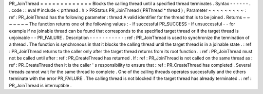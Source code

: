 PR_JoinThread
=
=
=
=
=
=
=
=
=
=
=
=
=
Blocks
the
calling
thread
until
a
specified
thread
terminates
.
Syntax
-
-
-
-
-
-
.
.
code
:
:
eval
#
include
<
prthread
.
h
>
PRStatus
PR_JoinThread
(
PRThread
*
thread
)
;
Parameter
~
~
~
~
~
~
~
~
~
:
ref
:
PR_JoinThread
has
the
following
parameter
:
thread
A
valid
identifier
for
the
thread
that
is
to
be
joined
.
Returns
~
~
~
~
~
~
~
The
function
returns
one
of
the
following
values
:
-
If
successful
PR_SUCCESS
-
If
unsuccessful
-
-
for
example
if
no
joinable
thread
can
be
found
that
corresponds
to
the
specified
target
thread
or
if
the
target
thread
is
unjoinable
-
-
PR_FAILURE
.
Description
-
-
-
-
-
-
-
-
-
-
-
:
ref
:
PR_JoinThread
is
used
to
synchronize
the
termination
of
a
thread
.
The
function
is
synchronous
in
that
it
blocks
the
calling
thread
until
the
target
thread
is
in
a
joinable
state
.
:
ref
:
PR_JoinThread
returns
to
the
caller
only
after
the
target
thread
returns
from
its
root
function
.
:
ref
:
PR_JoinThread
must
not
be
called
until
after
:
ref
:
PR_CreateThread
has
returned
.
If
:
ref
:
PR_JoinThread
is
not
called
on
the
same
thread
as
:
ref
:
PR_CreateThread
then
it
is
the
caller
'
s
responsibility
to
ensure
that
:
ref
:
PR_CreateThread
has
completed
.
Several
threads
cannot
wait
for
the
same
thread
to
complete
.
One
of
the
calling
threads
operates
successfully
and
the
others
terminate
with
the
error
PR_FAILURE
.
The
calling
thread
is
not
blocked
if
the
target
thread
has
already
terminated
.
:
ref
:
PR_JoinThread
is
interruptible
.
